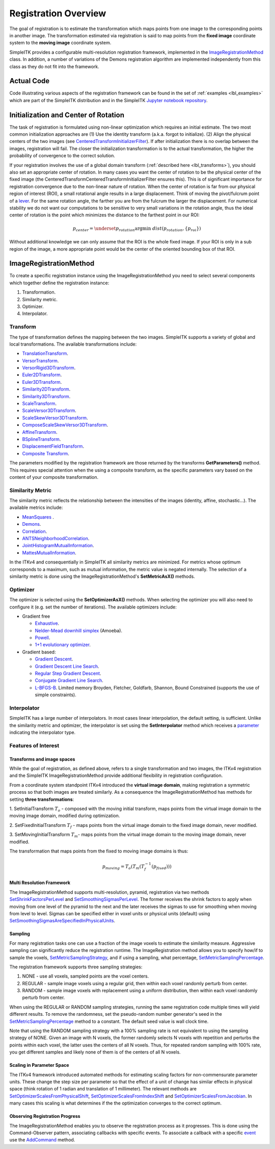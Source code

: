 .. _lbl_registration_overview:

Registration Overview
---------------------

The goal of registration is to estimate the transformation which maps points
from one image to the corresponding points in another image. The
transformation estimated via registration is said to map points from the
**fixed image** coordinate system to the **moving image** coordinate system.

SimpleITK provides a configurable multi-resolution registration
framework, implemented in the `ImageRegistrationMethod
<https://simpleitk.org/doxygen/latest/html/classitk_1_1simple_1_1ImageRegistrationMethod.html>`_ class.
In addition, a number of variations of the Demons registration algorithm are
implemented independently from this class as they do not fit into the framework.

Actual Code
...........

Code illustrating various aspects of the registration framework can be found in
the set of :ref:`examples <lbl_examples>` which are part of the SimpleITK distribution
and in the SimpleITK `Jupyter notebook repository <http://insightsoftwareconsortium.github.io/SimpleITK-Notebooks/>`_.

Initialization and Center of Rotation
.....................................

The task of registration is formulated using non-linear optimization which requires an initial estimate. The two
most common initialization approaches are (1) Use the identity transform (a.k.a. forgot to initialize).
(2) Align the physical centers of the two images (see `CenteredTransformInitializerFilter <https://simpleitk.org/doxygen/latest/html/classitk_1_1simple_1_1CenteredTransformInitializerFilter.html>`_). If after initialization there is no overlap between the
images, registration will fail. The closer the initialization transformation is to the actual transformation, the higher the probability
of convergence to the correct solution.

If your registration involves the use of a global domain transform (:ref:`described here <lbl_transforms>`), you should also set
an appropriate center of rotation. In many cases you want the center of rotation to be the physical center of the fixed image
(the CenteredTransformCenteredTransformInitializerFilter ensures this). This is of significant importance for registration convergence due
to the non-linear nature of rotation. When the center of rotation is far from our physical region of interest (ROI), a small rotational angle
results in a large displacement. Think of moving the pivot/fulcrum point of a `lever <https://en.wikipedia.org/wiki/Lever>`_. For the same
rotation angle, the farther you are from the fulcrum the larger the displacement. For numerical stability we do not want our computations
to be sensitive to very small variations in the rotation angle, thus the ideal center of rotation is the point which minimizes the
distance to the farthest point in our ROI:

.. math::

   p_{center} = \underset{p_{rotation}} {\arg\min}\ dist(p_{rotation}, \{p_{roi}\})


Without additional knowledge we can only assume that the ROI is the whole fixed image. If your ROI is only in a sub
region of the image, a more appropriate point would be the center of the oriented bounding box of that ROI.


ImageRegistrationMethod
........................

To create a specific registration instance using the ImageRegistrationMethod
you need to select several components which together define the registration instance:

1. Transformation.
2. Similarity metric.
3. Optimizer.
4. Interpolator.


Transform
+++++++++

The type of transformation defines the mapping between the two images. SimpleITK
supports a variety of global and local transformations. The available
transformations include:

* `TranslationTransform <https://simpleitk.org/doxygen/latest/html/classitk_1_1simple_1_1TranslationTransform.html>`_.
* `VersorTransform <https://simpleitk.org/doxygen/latest/html/classitk_1_1simple_1_1VersorTransform.html>`_.
* `VersorRigid3DTransform <https://simpleitk.org/doxygen/latest/html/classitk_1_1simple_1_1VersorRigid3DTransform.html>`_.
* `Euler2DTransform <https://simpleitk.org/doxygen/latest/html/classitk_1_1simple_1_1Euler2DTransform.html>`_.
* `Euler3DTransform <https://simpleitk.org/doxygen/latest/html/classitk_1_1simple_1_1Euler3DTransform.html>`_.
* `Similarity2DTransform <https://simpleitk.org/doxygen/latest/html/classitk_1_1simple_1_1Similarity2DTransform.html>`_.
* `Similarity3DTransform <https://simpleitk.org/doxygen/latest/html/classitk_1_1simple_1_1Similarity3DTransform.html>`_.
* `ScaleTransform <https://simpleitk.org/doxygen/latest/html/classitk_1_1simple_1_1ScaleTransform.html>`_.
* `ScaleVersor3DTransform <https://simpleitk.org/doxygen/latest/html/classitk_1_1simple_1_1ScaleVersor3DTransform.html>`_.
* `ScaleSkewVersor3DTransform <https://simpleitk.org/doxygen/latest/html/classitk_1_1simple_1_1ScaleSkewVersor3DTransform.html>`_.
* `ComposeScaleSkewVersor3DTransform <https://simpleitk.org/doxygen/latest/html/classitk_1_1simple_1_1ComposeScaleSkewVersor3DTransform.html>`_.
* `AffineTransform <https://simpleitk.org/doxygen/latest/html/classitk_1_1simple_1_1AffineTransform.html>`_.
* `BSplineTransform <https://simpleitk.org/doxygen/latest/html/classitk_1_1simple_1_1BSplineTransform.html>`_.
* `DisplacementFieldTransform <https://simpleitk.org/doxygen/latest/html/classitk_1_1simple_1_1DisplacementFieldTransform.html>`_.
* `Composite Transform <https://simpleitk.org/doxygen/latest/html/classitk_1_1simple_1_1Transform.html>`_.

The parameters modified by the registration framework are those returned by the
transforms **GetParameters()** method. This requires special attention when the
using a composite transform, as the specific parameters vary
based on the content of your composite transformation.

Similarity Metric
++++++++++++++++++

The similarity metric reflects the relationship between the intensities of the
images (identity, affine, stochastic...). The available metrics include:

* `MeanSquares <http://www.itk.org/Doxygen/html/classitk_1_1MeanSquaresImageToImageMetricv4.html>`_ .
* `Demons <http://www.itk.org/Doxygen/html/classitk_1_1DemonsImageToImageMetricv4.html>`_.
* `Correlation <http://www.itk.org/Doxygen/html/classitk_1_1CorrelationImageToImageMetricv4.html>`_.
* `ANTSNeighborhoodCorrelation <http://www.itk.org/Doxygen/html/classitk_1_1ANTSNeighborhoodCorrelationImageToImageMetricv4.html>`_.
* `JointHistogramMutualInformation <http://www.itk.org/Doxygen/html/classitk_1_1JointHistogramMutualInformationImageToImageMetricv4.html>`_.
* `MattesMutualInformation <http://www.itk.org/Doxygen/html/classitk_1_1MattesMutualInformationImageToImageMetricv4.html>`_.

In the ITKv4 and consequentially in SimpleITK all similarity metrics are
minimized. For metrics whose optimum corresponds to a maximum, such as mutual
information, the metric value is negated internally. The selection of a
similarity metric is done using the ImageRegistrationMethod's **SetMetricAsX()**
methods.

Optimizer
+++++++++

The optimizer is selected using the **SetOptimizerAsX()** methods.
When selecting the optimizer you will also need to configure it (e.g. set the
number of iterations). The available optimizers include:

* Gradient free

  * `Exhaustive <http://www.itk.org/Doxygen/html/classitk_1_1ExhaustiveOptimizerv4.html>`_.
  * `Nelder-Mead downhill simplex <http://www.itk.org/Doxygen/html/classitk_1_1AmoebaOptimizerv4.html>`_ (Amoeba).
  * `Powell <https://itk.org/Doxygen/html/classitk_1_1PowellOptimizerv4.html>`_.
  * `1+1 evolutionary optimizer <https://itk.org/Doxygen/html/classitk_1_1OnePlusOneEvolutionaryOptimizerv4.html>`_.

* Gradient based:

  * `Gradient Descent <http://www.itk.org/Doxygen/html/classitk_1_1GradientDescentOptimizerv4Template.html>`_.
  * `Gradient Descent Line Search <http://www.itk.org/Doxygen/html/classitk_1_1GradientDescentLineSearchOptimizerv4Template.html>`_.
  * `Regular Step Gradient Descent <http://www.itk.org/Doxygen/html/classitk_1_1RegularStepGradientDescentOptimizerv4.html>`_.
  * `Conjugate Gradient Line Search <http://www.itk.org/Doxygen/html/classitk_1_1ConjugateGradientLineSearchOptimizerv4Template.html>`_.
  * `L-BFGS-B <http://www.itk.org/Doxygen/html/classitk_1_1LBFGSBOptimizerv4.html>`_. Limited memory Broyden, Fletcher, Goldfarb, Shannon, Bound Constrained (supports the use of simple constraints).

Interpolator
++++++++++++

SimpleITK has a large number of interpolators. In most cases linear
interpolation, the default setting, is sufficient. Unlike the similarity metric
and optimizer, the interpolator is set using the **SetInterpolator** method which
receives a `parameter <https://simpleitk.org/doxygen/latest/html/namespaceitk_1_1simple.html#a7cb1ef8bd02c669c02ea2f9f5aa374e5>`_
indicating the interpolator type.

Features of Interest
+++++++++++++++++++++

Transforms and image spaces
===========================

While the goal of registration, as defined above, refers to a single
transformation and two images, the ITKv4 registration and the
SimpleITK ImageRegistrationMethod provide additional flexibility in
registration configuration.

From a coordinate system standpoint ITKv4 introduced the
**virtual image domain**, making registration a symmetric process so that both
images are treated similarly. As a consequence the ImageRegistrationMethod
has methods for setting **three transformations**:

1. SetInitialTransform :math:`T_o` - composed with the moving initial transform, maps
points from the virtual image domain to the moving image domain, modified
during optimization.

2. SetFixedInitialTransform :math:`T_f` - maps points from the virtual image domain
to the fixed image domain, never modified.

3. SetMovingInitialTransform :math:`T_m`- maps points from the virtual image domain to
the moving image domain, never modified.

The transformation that maps points from the fixed to moving image domains is thus:

.. math::
   p_{moving}=T_o(T_m(T_f^{-1}(p_{fixed})))

Multi Resolution Framework
===========================

The ImageRegistrationMethod supports multi-resolution, pyramid, registration
via two methods `SetShrinkFactorsPerLevel <https://simpleitk.org/doxygen/latest/html/classitk_1_1simple_1_1ImageRegistrationMethod.html#a59fef92122919202cf4a00f84fd87ea5>`_
and `SetSmoothingSigmasPerLevel <https://simpleitk.org/doxygen/latest/html/classitk_1_1simple_1_1ImageRegistrationMethod.html#a0aea868182491c8d6900129955b4f5b4>`_.
The former receives the shrink factors to apply when moving from one level of
the pyramid to the next and the later receives the sigmas to use for smoothing
when moving from level to level. Sigmas can be specified either in voxel units
or physical units (default) using `SetSmoothingSigmasAreSpecifiedInPhysicalUnits <https://simpleitk.org/doxygen/latest/html/classitk_1_1simple_1_1ImageRegistrationMethod.html#a50c2a2242421fdcafdc42d548b994ed9>`_.

Sampling
========

For many registration tasks one can use a fraction of the image voxels to
estimate the similarity measure. Aggressive sampling can significantly reduce
the registration runtime. The ImageRegistration method allows you to
specify how/if to sample the voxels, `SetMetricSamplingStrategy <https://simpleitk.org/doxygen/latest/html/classitk_1_1simple_1_1ImageRegistrationMethod.html#aa49fdfae5950c2ec6e01a75df59078f6>`_, and
if using a sampling, what percentage, `SetMetricSamplingPercentage <https://simpleitk.org/doxygen/latest/html/classitk_1_1simple_1_1ImageRegistrationMethod.html#a8b891c62404a8dc5010241fea619c932>`_.

The registration framework supports three sampling strategies:

1. NONE - use all voxels, sampled points are the voxel centers.
2. REGULAR - sample image voxels using a regular grid, then within each voxel randomly perturb from center.
3. RANDOM - sample image voxels with replacement using a uniform distribution, then within each voxel randomly perturb from center.

When using the REGULAR or RANDOM sampling strategies, running the same
registration code multiple times will yield different results. To remove
the randomness, set the pseudo-random number generator's seed in the
`SetMetricSamplingPercentage <https://simpleitk.org/doxygen/latest/html/classitk_1_1simple_1_1ImageRegistrationMethod.html#a8b891c62404a8dc5010241fea619c932>`_
method to a constant. The default seed value is
wall clock time.

Note that using the RANDOM sampling strategy with a 100% sampling rate is not
equivalent to using the sampling strategy of NONE. Given an image with N voxels,
the former randomly selects N voxels with repetition and perturbs the points
within each voxel, the latter uses the centers of all N voxels. Thus, for
repeated random sampling with 100% rate, you get different samples and likely
none of them is of the centers of all N voxels.

Scaling in Parameter Space
==========================

The ITKv4 framework introduced automated methods for estimating scaling factors
for non-commensurate parameter units. These change the step size per parameter
so that the effect of a unit of change has similar effects in physical space
(think rotation of 1 radian and translation of 1 millimeter).
The relevant methods are `SetOptimizerScalesFromPhysicalShift <https://simpleitk.org/doxygen/latest/html/classitk_1_1simple_1_1ImageRegistrationMethod.html#a53934282121e152d37781ffa5224ec5f>`_,
`SetOptimizerScalesFromIndexShift <https://simpleitk.org/doxygen/latest/html/classitk_1_1simple_1_1ImageRegistrationMethod.html#a0ad235e8291716cb44c87a01c6b545a9>`_ and
`SetOptimizerScalesFromJacobian <https://simpleitk.org/doxygen/latest/html/classitk_1_1simple_1_1ImageRegistrationMethod.html#afe20311a9a425f312e3cefaaf683fab4>`_.
In many cases this scaling is what determines if the the optimization converges to the
correct optimum.

Observing Registration Progress
================================

The ImageRegistrationMethod enables you to observe the registration process as it progresses.
This is done using the Command-Observer pattern, associating callbacks with specific events.
To associate a callback with a specific `event <https://simpleitk.org/doxygen/latest/html/namespaceitk_1_1simple.html#aa7399868984d99493c5a307cce373ace>`_
use the `AddCommand <https://simpleitk.org/doxygen/latest/html/classitk_1_1simple_1_1ProcessObject.html#a2199e5cca19b45d504676a595e1f6cfd>`_
method.
